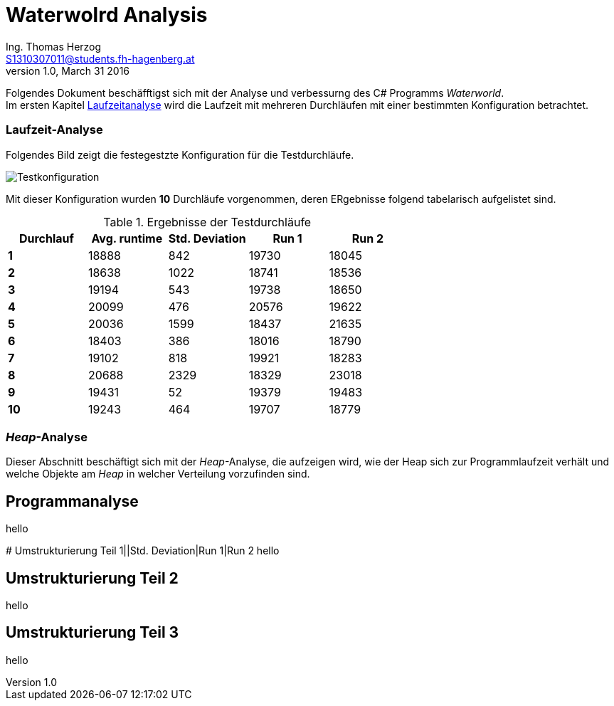 Waterwolrd Analysis
===================
Ing. Thomas Herzog <S1310307011@students.fh-hagenberg.at>
v1.0, March 31 2016

Folgendes Dokument beschäfftigst sich mit der Analyse und verbessurng des C# Programms 'Waterworld'. +
Im ersten Kapitel xref:runtime-analysis[Laufzeitanalyse] wird die Laufzeit mit mehreren Durchläufen mit einer bestimmten Konfiguration betrachtet.

[[runtime-analysis]]
### Laufzeit-Analyse
Folgendes Bild zeigt die festegestzte Konfiguration für die Testdurchläufe. + 

image::./images/test-settings.JPG[Testkonfiguration]
Mit dieser Konfiguration wurden *10* Durchläufe vorgenommen, deren ERgebnisse folgend tabelarisch aufgelistet sind.

.Ergebnisse der Testdurchläufe
[cols=">s,^v,^v,^v,^v",options="header"]
|=======================
|Durchlauf|Avg. runtime|Std. Deviation|Run 1|Run 2
|1|18888|842|19730|18045
|2|18638|1022|18741|18536
|3|19194|543|19738|18650
|4|20099|476|20576|19622
|5|20036|1599|18437|21635
|6|18403|386|18016|18790
|7|19102|818|19921|18283
|8|20688|2329|18329|23018
|9|19431|52|19379|19483
|10|19243|464|19707|18779
|=======================

### 'Heap'-Analyse
Dieser Abschnitt beschäftigt sich mit der 'Heap'-Analyse, die aufzeigen wird, wie der Heap sich zur Programmlaufzeit verhält und welche Objekte am 'Heap' in welcher Verteilung vorzufinden sind. 

//TODO: Add heap images here and tables with the objects represented on the heap with which count.

[[software-analysis]]
## Programmanalyse
hello

[[refactore-part-1]]# Umstrukturierung Teil 1||Std. Deviation|Run 1|Run 2
hello

[[refactore-part-2]]
## Umstrukturierung Teil 2
hello

[[refactore-part-3]]
## Umstrukturierung Teil 3
hello
